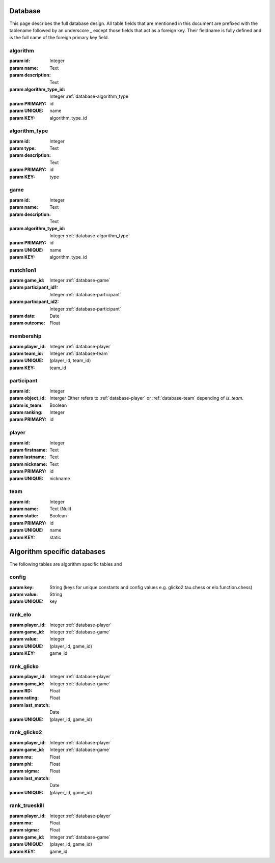 .. _database:

Database
========

This page describes the full database design. All table fields that are mentioned in this document are prefixed with the tablename followed by an underscore `_` except those fields that act as a foreign key. Their fieldname is fully defined and is the full name of the foreign primary key field.


.. _database-algorithm:

algorithm
---------
:param id: Integer
:param name: Text
:param description: Text
:param algorithm_type_id: Integer :ref:`database-algorithm_type`

:param PRIMARY: id
:param UNIQUE: name
:param KEY: algorithm_type_id


.. _database-algorithm_type:

algorithm_type
--------------

:param id: Integer
:param type: Text
:param description: Text

:param PRIMARY: id
:param KEY: type


.. _database-game:

game
----

:param id: Integer
:param name: Text
:param description: Text
:param algorithm_type_id: Integer :ref:`database-algorithm_type`

:param PRIMARY: id
:param UNIQUE: name
:param KEY: algorithm_type_id


.. _database-match1on1:

match1on1
---------

:param game_id: Integer :ref:`database-game`
:param participant_id1: Integer :ref:`database-participant`
:param participant_id2: Integer :ref:`database-participant`
:param date: Date
:param outcome: Float


.. _database-membership:

membership
----------

:param player_id: Integer :ref:`database-player`
:param team_id: Integer :ref:`database-team`

:param UNIQUE: (player_id, team_id)
:param KEY: team_id


.. _database-participant:

participant
-----------

:param id: Integer
:param object_id: Interger Either refers to :ref:`database-player` or :ref:`database-team` depending of `is_team`.
:param is_team: Boolean
:param ranking: Integer

:param PRIMARY: id


.. _database-player:

player
------

:param id: Integer
:param firstname: Text
:param lastname: Text
:param nickname: Text

:param PRIMARY: id
:param UNIQUE: nickname


.. _database-team:

team
----

:param id: Integer
:param name: Text (Null)
:param static: Boolean

:param PRIMARY: id
:param UNIQUE: name
:param KEY: static


Algorithm specific databases
============================

The following tables are algorithm specific tables and 

.. _database-config:

config
------

:param key: String (keys for unique constants and config values e.g. glicko2.tau.chess or elo.function.chess)
:param value: String

:param UNIQUE: key


.. _database-rank_elo:

rank_elo
--------

:param player_id: Integer :ref:`database-player`
:param game_id: Integer :ref:`database-game`
:param value: Integer

:param UNIQUE: (player_id, game_id)
:param KEY: game_id

.. _databse-rank_glicko:

rank_glicko
-----------

:param player_id: Integer :ref:`database-player`
:param game_id: Integer :ref:`database-game`
:param RD: Float
:param rating: Float
:param last_match: Date

:param UNIQUE: (player_id, game_id)

.. _database-rank_glicko2:

rank_glicko2
------------

:param player_id: Integer :ref:`database-player`
:param game_id: Integer :ref:`database-game`
:param mu: Float
:param phi: Float
:param sigma: Float
:param last_match: Date

:param UNIQUE: (player_id, game_id)

.. _database-rank_trueskill:

rank_trueskill
--------------

:param player_id: Integer :ref:`database-player`
:param mu: Float
:param sigma: Float
:param game_id: Integer :ref:`database-game`

:param UNIQUE: (player_id, game_id)
:param KEY: game_id
